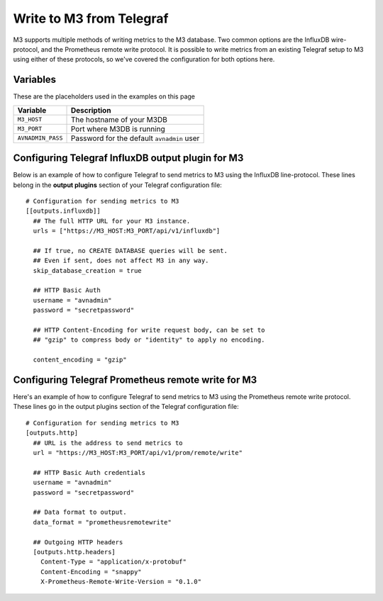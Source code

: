 Write to M3 from Telegraf
================================

M3 supports multiple methods of writing metrics to the M3 database. Two common options are the InfluxDB wire-protocol, and the Prometheus remote write protocol. It is possible to write metrics from an existing Telegraf setup to M3 using either of these protocols, so we've covered the configuration for both options here.

Variables
---------

These are the placeholders used in the examples on this page

==================      ==========================================================
Variable                Description
==================      ==========================================================
``M3_HOST``             The hostname of your M3DB
``M3_PORT``             Port where M3DB is running
``AVNADMIN_PASS``       Password for the default ``avnadmin`` user
==================      ==========================================================

Configuring Telegraf InfluxDB output plugin for M3
--------------------------------------------------

Below is an example of how to configure Telegraf to send metrics to M3 using the InfluxDB line-protocol. These lines belong in the **output plugins** section of your Telegraf configuration file::

    # Configuration for sending metrics to M3
    [[outputs.influxdb]]
      ## The full HTTP URL for your M3 instance.
      urls = ["https://M3_HOST:M3_PORT/api/v1/influxdb"]

      ## If true, no CREATE DATABASE queries will be sent.
      ## Even if sent, does not affect M3 in any way.
      skip_database_creation = true

      ## HTTP Basic Auth
      username = "avnadmin"
      password = "secretpassword"

      ## HTTP Content-Encoding for write request body, can be set to
      ## "gzip" to compress body or "identity" to apply no encoding.

      content_encoding = "gzip"

Configuring Telegraf Prometheus remote write for M3
---------------------------------------------------

Here's an example of how to configure Telegraf to send metrics to M3 using the Prometheus remote write protocol. These lines go in the output plugins section of the Telegraf configuration file::

    # Configuration for sending metrics to M3
    [outputs.http]
      ## URL is the address to send metrics to
      url = "https://M3_HOST:M3_PORT/api/v1/prom/remote/write"

      ## HTTP Basic Auth credentials
      username = "avnadmin"
      password = "secretpassword"

      ## Data format to output.
      data_format = "prometheusremotewrite"

      ## Outgoing HTTP headers
      [outputs.http.headers]
        Content-Type = "application/x-protobuf"
        Content-Encoding = "snappy"
        X-Prometheus-Remote-Write-Version = "0.1.0"
